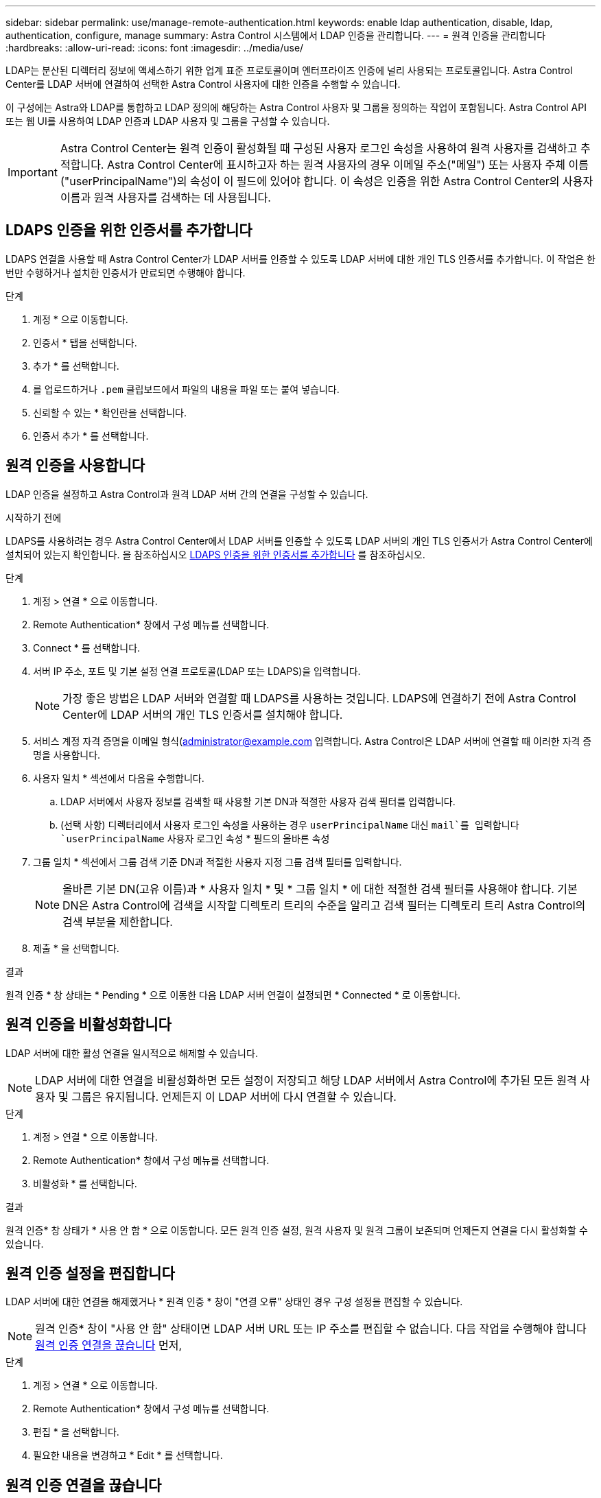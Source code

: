 ---
sidebar: sidebar 
permalink: use/manage-remote-authentication.html 
keywords: enable ldap authentication, disable, ldap, authentication, configure, manage 
summary: Astra Control 시스템에서 LDAP 인증을 관리합니다. 
---
= 원격 인증을 관리합니다
:hardbreaks:
:allow-uri-read: 
:icons: font
:imagesdir: ../media/use/


[role="lead"]
LDAP는 분산된 디렉터리 정보에 액세스하기 위한 업계 표준 프로토콜이며 엔터프라이즈 인증에 널리 사용되는 프로토콜입니다. Astra Control Center를 LDAP 서버에 연결하여 선택한 Astra Control 사용자에 대한 인증을 수행할 수 있습니다.

이 구성에는 Astra와 LDAP를 통합하고 LDAP 정의에 해당하는 Astra Control 사용자 및 그룹을 정의하는 작업이 포함됩니다. Astra Control API 또는 웹 UI를 사용하여 LDAP 인증과 LDAP 사용자 및 그룹을 구성할 수 있습니다.


IMPORTANT: Astra Control Center는 원격 인증이 활성화될 때 구성된 사용자 로그인 속성을 사용하여 원격 사용자를 검색하고 추적합니다. Astra Control Center에 표시하고자 하는 원격 사용자의 경우 이메일 주소("메일") 또는 사용자 주체 이름("userPrincipalName")의 속성이 이 필드에 있어야 합니다. 이 속성은 인증을 위한 Astra Control Center의 사용자 이름과 원격 사용자를 검색하는 데 사용됩니다.



== LDAPS 인증을 위한 인증서를 추가합니다

LDAPS 연결을 사용할 때 Astra Control Center가 LDAP 서버를 인증할 수 있도록 LDAP 서버에 대한 개인 TLS 인증서를 추가합니다. 이 작업은 한 번만 수행하거나 설치한 인증서가 만료되면 수행해야 합니다.

.단계
. 계정 * 으로 이동합니다.
. 인증서 * 탭을 선택합니다.
. 추가 * 를 선택합니다.
. 를 업로드하거나 `.pem` 클립보드에서 파일의 내용을 파일 또는 붙여 넣습니다.
. 신뢰할 수 있는 * 확인란을 선택합니다.
. 인증서 추가 * 를 선택합니다.




== 원격 인증을 사용합니다

LDAP 인증을 설정하고 Astra Control과 원격 LDAP 서버 간의 연결을 구성할 수 있습니다.

.시작하기 전에
LDAPS를 사용하려는 경우 Astra Control Center에서 LDAP 서버를 인증할 수 있도록 LDAP 서버의 개인 TLS 인증서가 Astra Control Center에 설치되어 있는지 확인합니다. 을 참조하십시오 <<LDAPS 인증을 위한 인증서를 추가합니다>> 를 참조하십시오.

.단계
. 계정 > 연결 * 으로 이동합니다.
. Remote Authentication* 창에서 구성 메뉴를 선택합니다.
. Connect * 를 선택합니다.
. 서버 IP 주소, 포트 및 기본 설정 연결 프로토콜(LDAP 또는 LDAPS)을 입력합니다.
+

NOTE: 가장 좋은 방법은 LDAP 서버와 연결할 때 LDAPS를 사용하는 것입니다. LDAPS에 연결하기 전에 Astra Control Center에 LDAP 서버의 개인 TLS 인증서를 설치해야 합니다.

. 서비스 계정 자격 증명을 이메일 형식(administrator@example.com 입력합니다. Astra Control은 LDAP 서버에 연결할 때 이러한 자격 증명을 사용합니다.
. 사용자 일치 * 섹션에서 다음을 수행합니다.
+
.. LDAP 서버에서 사용자 정보를 검색할 때 사용할 기본 DN과 적절한 사용자 검색 필터를 입력합니다.
.. (선택 사항) 디렉터리에서 사용자 로그인 속성을 사용하는 경우 `userPrincipalName` 대신 `mail`를 입력합니다 `userPrincipalName` 사용자 로그인 속성 * 필드의 올바른 속성


. 그룹 일치 * 섹션에서 그룹 검색 기준 DN과 적절한 사용자 지정 그룹 검색 필터를 입력합니다.
+

NOTE: 올바른 기본 DN(고유 이름)과 * 사용자 일치 * 및 * 그룹 일치 * 에 대한 적절한 검색 필터를 사용해야 합니다. 기본 DN은 Astra Control에 검색을 시작할 디렉토리 트리의 수준을 알리고 검색 필터는 디렉토리 트리 Astra Control의 검색 부분을 제한합니다.

. 제출 * 을 선택합니다.


.결과
원격 인증 * 창 상태는 * Pending * 으로 이동한 다음 LDAP 서버 연결이 설정되면 * Connected * 로 이동합니다.



== 원격 인증을 비활성화합니다

LDAP 서버에 대한 활성 연결을 일시적으로 해제할 수 있습니다.


NOTE: LDAP 서버에 대한 연결을 비활성화하면 모든 설정이 저장되고 해당 LDAP 서버에서 Astra Control에 추가된 모든 원격 사용자 및 그룹은 유지됩니다. 언제든지 이 LDAP 서버에 다시 연결할 수 있습니다.

.단계
. 계정 > 연결 * 으로 이동합니다.
. Remote Authentication* 창에서 구성 메뉴를 선택합니다.
. 비활성화 * 를 선택합니다.


.결과
원격 인증* 창 상태가 * 사용 안 함 * 으로 이동합니다. 모든 원격 인증 설정, 원격 사용자 및 원격 그룹이 보존되며 언제든지 연결을 다시 활성화할 수 있습니다.



== 원격 인증 설정을 편집합니다

LDAP 서버에 대한 연결을 해제했거나 * 원격 인증 * 창이 "연결 오류" 상태인 경우 구성 설정을 편집할 수 있습니다.


NOTE: 원격 인증* 창이 "사용 안 함" 상태이면 LDAP 서버 URL 또는 IP 주소를 편집할 수 없습니다. 다음 작업을 수행해야 합니다 <<원격 인증 연결을 끊습니다>> 먼저,

.단계
. 계정 > 연결 * 으로 이동합니다.
. Remote Authentication* 창에서 구성 메뉴를 선택합니다.
. 편집 * 을 선택합니다.
. 필요한 내용을 변경하고 * Edit * 를 선택합니다.




== 원격 인증 연결을 끊습니다

LDAP 서버에서 연결을 끊고 Astra Control에서 구성 설정을 제거할 수 있습니다.


CAUTION: LDAP 사용자인 경우 연결을 끊으면 세션이 즉시 종료됩니다 LDAP 서버에서 연결을 끊으면 해당 LDAP 서버에 대한 모든 구성 설정이 Astra Control에서 제거되고 해당 LDAP 서버에서 추가된 모든 원격 사용자 및 그룹이 제거됩니다.

.단계
. 계정 > 연결 * 으로 이동합니다.
. Remote Authentication* 창에서 구성 메뉴를 선택합니다.
. Disconnect * 를 선택합니다.


.결과
원격 인증 * 창 상태가 * 연결 끊김 * 으로 이동합니다. 원격 인증 설정, 원격 사용자 및 원격 그룹은 Astra Control에서 제거됩니다.
